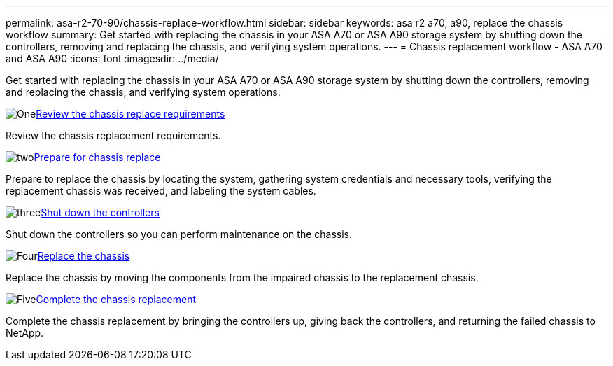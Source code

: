 ---
permalink: asa-r2-70-90/chassis-replace-workflow.html
sidebar: sidebar
keywords: asa r2 a70, a90, replace the chassis workflow
summary: Get started with replacing the chassis in your ASA A70 or ASA A90 storage system by shutting down the controllers, removing and replacing the chassis, and verifying system operations.
---
= Chassis replacement workflow - ASA A70 and ASA A90
:icons: font
:imagesdir: ../media/

[.lead]
Get started with replacing the chassis in your ASA A70 or ASA A90 storage system by shutting down the controllers, removing and replacing the chassis, and verifying system operations.

.image:https://raw.githubusercontent.com/NetAppDocs/common/main/media/number-1.png[One]link:chassis-replace-requirements.html[Review the chassis replace requirements]
[role="quick-margin-para"]
Review the chassis replacement requirements.

.image:https://raw.githubusercontent.com/NetAppDocs/common/main/media/number-2.png[two]link:chassis-replace-prepare.html[Prepare for chassis replace]
[role="quick-margin-para"]
Prepare to replace the chassis by locating the system, gathering system credentials and necessary tools, verifying the replacement chassis was received, and labeling the system cables.

.image:https://raw.githubusercontent.com/NetAppDocs/common/main/media/number-3.png[three]link:chassis-replace-shutdown.html[Shut down the controllers]
[role="quick-margin-para"]
Shut down the controllers so you can perform maintenance on the chassis.

.image:https://raw.githubusercontent.com/NetAppDocs/common/main/media/number-4.png[Four]link:chassis-replace-move-hardware.html[Replace the chassis]
[role="quick-margin-para"]
Replace the chassis by moving the components from the impaired chassis to the replacement chassis.

.image:https://raw.githubusercontent.com/NetAppDocs/common/main/media/number-5.png[Five]link:chassis-replace-complete-system-restore-rma.html[Complete the chassis replacement]
[role="quick-margin-para"]
Complete the chassis replacement by bringing the controllers up, giving back the controllers, and returning the failed chassis to NetApp.
